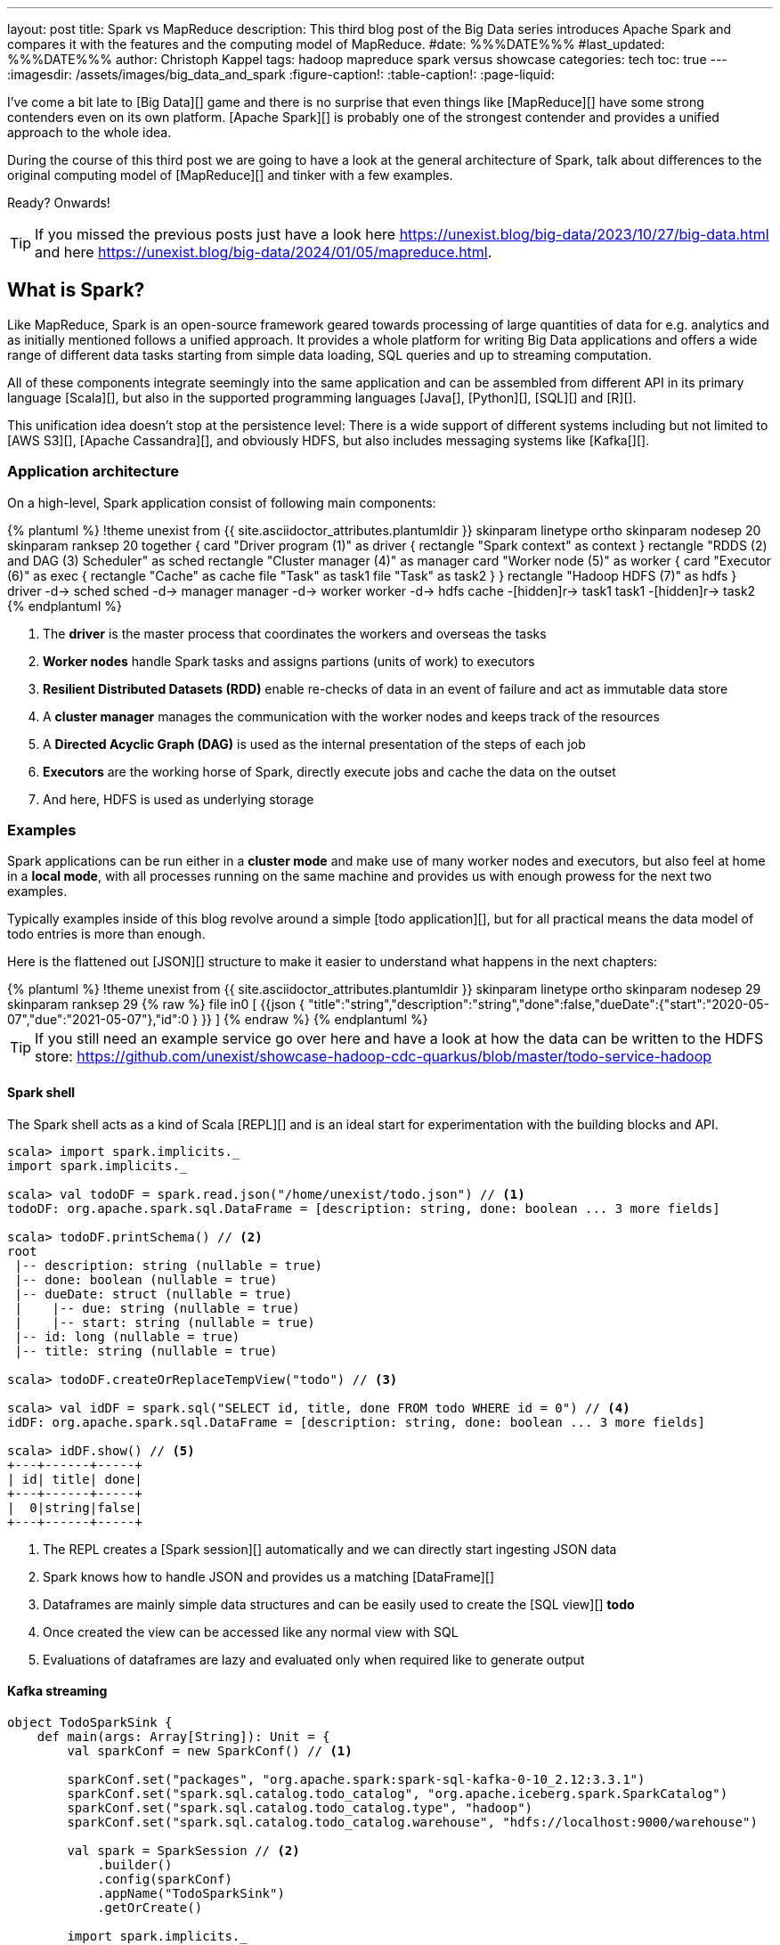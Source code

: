 ---
layout: post
title: Spark vs MapReduce
description: This third blog post of the Big Data series introduces Apache Spark and compares it with the features and the computing model of MapReduce.
#date: %%%DATE%%%
#last_updated: %%%DATE%%%
author: Christoph Kappel
tags: hadoop mapreduce spark versus showcase
categories: tech
toc: true
---
ifdef::asciidoctorconfigdir[]
:imagesdir: {asciidoctorconfigdir}/../assets/images/big_data_and_spark
endif::[]
ifndef::asciidoctorconfigdir[]
:imagesdir: /assets/images/big_data_and_spark
endif::[]
:figure-caption!:
:table-caption!:
:page-liquid:

////
https://www.goodreads.com/book/show/38467996-spark
https://sparkbyexamples.com/
https://www.scala-lang.org/
https://www.python.org/
https://www.r-project.org/
https://mesos.apache.org/
https://kubernetes.io/
https://spark.apache.org/
////

I've come a bit late to [Big Data][] game and there is no surprise that even things like
[MapReduce][] have some strong contenders even on its own platform.
[Apache Spark][] is probably one of the strongest contender and provides a unified approach
to the whole idea.

During the course of this third post we are going to have a look at the general architecture of
Spark, talk about differences to the original computing model of [MapReduce][] and tinker with a
few examples.

Ready? Onwards!

TIP: If you missed the previous posts just have a look here
     <https://unexist.blog/big-data/2023/10/27/big-data.html> and here
     <https://unexist.blog/big-data/2024/01/05/mapreduce.html>.

== What is Spark?

Like MapReduce, Spark is an open-source framework geared towards processing of large quantities of
data for e.g. analytics and as initially mentioned follows a unified approach.
It provides a whole platform for writing Big Data applications and offers a wide range of
different data tasks starting from simple data loading, SQL queries and up to streaming computation.

All of these components integrate seemingly into the same application and can be assembled from
different API in its primary language [Scala][], but also in the supported programming languages
[Java[], [Python][], [SQL][] and [R][].

This unification idea doesn't stop at the persistence level:
There is a wide support of different systems including but not limited to [AWS S3][],
[Apache Cassandra][], and obviously HDFS, but also includes messaging systems like [Kafka[][].

=== Application architecture

On a high-level, Spark application consist of following main components:

++++
{% plantuml %}
!theme unexist from {{ site.asciidoctor_attributes.plantumldir }}

skinparam linetype ortho
skinparam nodesep 20
skinparam ranksep 20

together {
    card "Driver program (1)" as driver {
      rectangle "Spark context" as context
    }

    rectangle "RDDS (2) and DAG (3) Scheduler" as sched
    rectangle "Cluster manager (4)" as manager

    card "Worker node (5)" as worker {
          card "Executor (6)" as exec {
              rectangle "Cache" as cache
              file "Task" as task1
              file "Task" as task2
          }
    }

    rectangle "Hadoop HDFS (7)" as hdfs
}

driver -d-> sched
sched -d-> manager
manager -d-> worker
worker -d-> hdfs

cache -[hidden]r-> task1
task1 -[hidden]r-> task2
{% endplantuml %}
++++
<1> The **driver** is the master process that coordinates the workers and overseas the tasks
<2> **Worker nodes** handle Spark tasks and assigns partions (units of work) to executors
<3> **Resilient Distributed Datasets (RDD)** enable re-checks of data in an event of failure and
act as immutable data store
<4> A **cluster manager** manages the communication with the worker nodes and keeps track of
the resources
<5> A **Directed Acyclic Graph (DAG)** is used as the internal presentation of the steps of each job
<6> **Executors** are the working horse of Spark, directly execute jobs and cache the data on the outset
<7> And here, HDFS is used as underlying storage

=== Examples

Spark applications can be run either in a **cluster mode** and make use of many worker nodes and
executors, but also feel at home in a **local mode**, with all processes running on the same
machine and provides us with enough prowess for the next two examples.

Typically examples inside of this blog revolve around a simple [todo application][], but for all
practical means the data model of todo entries is more than enough.

Here is the flattened out [JSON][] structure to make it easier to understand what happens in the
next chapters:

++++
{% plantuml %}
!theme unexist from {{ site.asciidoctor_attributes.plantumldir }}

skinparam linetype ortho
skinparam nodesep 29
skinparam ranksep 29

{% raw %}
file in0 [
{{json
  {
    "title":"string","description":"string","done":false,"dueDate":{"start":"2020-05-07","due":"2021-05-07"},"id":0
  }
}}
]
{% endraw %}
{% endplantuml %}
++++

TIP: If you still need an example service go over here and have a look at how the data can be written to the
HDFS store:
<https://github.com/unexist/showcase-hadoop-cdc-quarkus/blob/master/todo-service-hadoop>

==== Spark shell

The Spark shell acts as a kind of Scala [REPL][] and is an ideal start for experimentation with the building
blocks and API.


[source,shell]
----
scala> import spark.implicits._
import spark.implicits._

scala> val todoDF = spark.read.json("/home/unexist/todo.json") // <1>
todoDF: org.apache.spark.sql.DataFrame = [description: string, done: boolean ... 3 more fields]

scala> todoDF.printSchema() // <2>
root
 |-- description: string (nullable = true)
 |-- done: boolean (nullable = true)
 |-- dueDate: struct (nullable = true)
 |    |-- due: string (nullable = true)
 |    |-- start: string (nullable = true)
 |-- id: long (nullable = true)
 |-- title: string (nullable = true)

scala> todoDF.createOrReplaceTempView("todo") // <3>

scala> val idDF = spark.sql("SELECT id, title, done FROM todo WHERE id = 0") // <4>
idDF: org.apache.spark.sql.DataFrame = [description: string, done: boolean ... 3 more fields]

scala> idDF.show() // <5>
+---+------+-----+
| id| title| done|
+---+------+-----+
|  0|string|false|
+---+------+-----+
----
<1> The REPL creates a [Spark session][] automatically and we can directly start ingesting JSON data
<2> Spark knows how to handle JSON and provides us a matching [DataFrame][]
<3> Dataframes are mainly simple data structures and can be easily used to create the [SQL view][] **todo**
<4> Once created the view can be accessed like any normal view with SQL
<5> Evaluations of dataframes are lazy and evaluated only when required like to generate output

==== Kafka streaming

[source,scala]
----
object TodoSparkSink {
    def main(args: Array[String]): Unit = {
        val sparkConf = new SparkConf() // <1>

        sparkConf.set("packages", "org.apache.spark:spark-sql-kafka-0-10_2.12:3.3.1")
        sparkConf.set("spark.sql.catalog.todo_catalog", "org.apache.iceberg.spark.SparkCatalog")
        sparkConf.set("spark.sql.catalog.todo_catalog.type", "hadoop")
        sparkConf.set("spark.sql.catalog.todo_catalog.warehouse", "hdfs://localhost:9000/warehouse")

        val spark = SparkSession // <2>
            .builder()
            .config(sparkConf)
            .appName("TodoSparkSink")
            .getOrCreate()

        import spark.implicits._

        val df = spark.readStream // <3>
            .format("kafka")
            .option("kafka.bootstrap.servers", "localhost:9092")
            .option("subscribe", "todo_created")
            .option("checkpointLocation", "/tmp/checkpoint")
            .load()

    val dataFrame = df.selectExpr("CAST(key AS STRING)", "CAST(value AS STRING)")
    val resDF = dataFrame.as[(String, String)].toDF("key", "value")

    resDF.writeStream // <4>
      .format("console")
      .outputMode("complete")
      .trigger(Trigger.ProcessingTime(1, TimeUnit.MINUTES))
      .option("path", "todo_catalog.spark.messages")
      .start()

    spark.streams.awaitAnyTermination() // <5>
    spark.streams.resetTerminated()
    }
}
----
<1> Pass the necessary configuration
<2> Create the Spark session
<3> Read the Kafka stream from given server and topic
<4> Write the stream back to a file of the catalog
<5> Wait until everything is done and exit

[source,shell]
----
$ spark-submit --master spark://localhost:7077 \
    --packages org.apache.spark:spark-sql-kafka-0-10_2.12:3.3.2 \
    --conf spark.executorEnv.JAVA_HOME=/opt/java/openjdk \
    --conf spark.yarn.appMasterEnv.JAVA_HOME=/opt/java/openjdk \
    --conf spark.sql.streaming.checkpointLocation=/tmp/checkpoint \
    --name todosink \
    --deploy-mode cluster \
    --num-executors 1 \
    --class dev.unexist.showcase.todo.TodoSparkSink \
    hdfs://localhost:9000/jars/todo-spark-sink-0.1.jar
----

[source,shell]
----
[INFO] --- jar:3.3.0:jar (default-jar) @ todo-mapreduce ---
[INFO] Building jar: /Users/unexist/projects/showcase-hadoop-cdc-quarkus/todo-spark-sink/target/todo-spark-sink-0.1.jar
[INFO] ------------------------------------------------------------------------
[INFO] BUILD SUCCESS
[INFO] ------------------------------------------------------------------------
[INFO] Total time:  1.576 s
[INFO] Finished at: 2024-03-10T17:13:22+01:00
----

== Conclusion

Both frameworks are [FOSS][] and free to use, but there are some key
differences:

|===
| Difference | MapReduce | Spark
| Processing speed
| Depends on the implementations; can be slow
| Spark utilizes memory caching and is much faster

| Processing paradigm
| Designed for batch processing
| Spark supports processing of real-time data with [Spark Streaming][]

| Ease of use
| Strong programming experience in [Java][] is required
| Spark supports multiple programming languages like Python, Java, Scala and R

| Integration
| Primarily designed to work with [HDFS]]
| Spark has an extensive ecosystem and integrates well with other Big Data tools
|===

All examples can be found here:

<https://github.com/unexist/showcase-hadoop-cdc-quarkus/tree/master/todo-mapreduce>

[bibliography]
== Bibliography

* [[[sparkdef]]] Bill Chambers, Matei Zaharia, Spark: The Definitive Guide: Big Data Processing Made Easy, O'Reilly 2018
